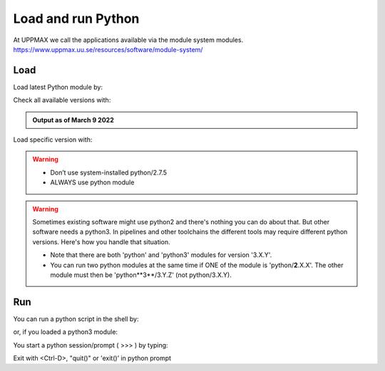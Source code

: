 Load and run Python
===================

At UPPMAX we call the applications available via the module system modules. 
https://www.uppmax.uu.se/resources/software/module-system/ 

Load
----------
Load latest Python module by:

.. prompt:: bash $

    module load python
    
Check all available versions with:

.. prompt:: bash $

    module available python

.. admonition:: Output as of March 9 2022
    :class: dropdown
    
    .. prompt::  text
    
        -------------------------------------- /sw/mf/rackham/applications ---------------------------------------
           python_ML_packages/3.9.5    wrf-python/1.3.1

        --------------------------------------- /sw/mf/rackham/compilers ----------------------------------------
           python/2.7.6     python/3.3      python/3.6.0    python/3.9.5  (D)    python3/3.8.7
           python/2.7.9     python/3.3.1    python/3.6.8    python3/3.6.0        python3/3.9.5 (D)
           python/2.7.11    python/3.4.3    python/3.7.2    python3/3.6.8
           python/2.7.15    python/3.5.0    python/3.8.7    python3/3.7.2

          Where:
          D:  Default Module

        Use "module spider" to find all possible modules and extensions.
        Use "module keyword key1 key2 ..." to search for all possible modules matching any of the "keys".


Load specific version with:

.. prompt:: bash $

    module load python/X.Y.Z

.. warning::

    + Don’t use system-installed python/2.7.5
    + ALWAYS use python module

.. warning:: 

    Sometimes existing software might use python2 and there's nothing you can do about that. But other software needs a python3. In pipelines and other toolchains the different tools may require different python versions.
    Here's how you handle that situation.
    
    + Note that there are both 'python' and 'python3' modules for version '3.X.Y'.
    + You can run two python modules at the same time if ONE of the module is 'python/**2**.X.X'. The other module must then be 'python**3**/3.Y.Z' (not python/3.X.Y).

Run
---

You can run a python script in the shell by:

.. prompt:: bash $

    python example.py

or, if you loaded a python3 module:

.. prompt:: bash $

    python3 example.py

You start a python session/prompt ( >>> ) by typing:

.. prompt:: bash $

    python  # or python3

    #for interactive 
    ipython # or ipython3 
    
Exit with <Ctrl-D>, "quit()" or 'exit()’ in python prompt

.. prompt:: python >>>

    <Ctrl-D>
    quit()
    exit()
